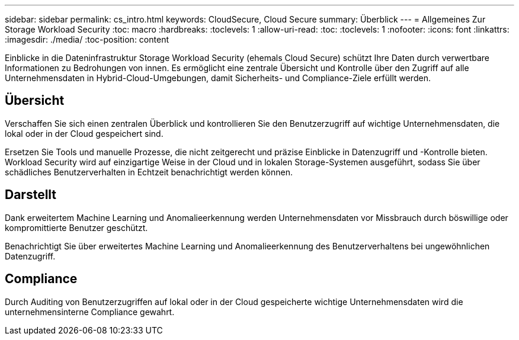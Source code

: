 ---
sidebar: sidebar 
permalink: cs_intro.html 
keywords: CloudSecure, Cloud Secure 
summary: Überblick 
---
= Allgemeines Zur Storage Workload Security
:toc: macro
:hardbreaks:
:toclevels: 1
:allow-uri-read: 
:toc: 
:toclevels: 1
:nofooter: 
:icons: font
:linkattrs: 
:imagesdir: ./media/
:toc-position: content


[role="lead"]
Einblicke in die Dateninfrastruktur Storage Workload Security (ehemals Cloud Secure) schützt Ihre Daten durch verwertbare Informationen zu Bedrohungen von innen. Es ermöglicht eine zentrale Übersicht und Kontrolle über den Zugriff auf alle Unternehmensdaten in Hybrid-Cloud-Umgebungen, damit Sicherheits- und Compliance-Ziele erfüllt werden.



== Übersicht

Verschaffen Sie sich einen zentralen Überblick und kontrollieren Sie den Benutzerzugriff auf wichtige Unternehmensdaten, die lokal oder in der Cloud gespeichert sind.

Ersetzen Sie Tools und manuelle Prozesse, die nicht zeitgerecht und präzise Einblicke in Datenzugriff und -Kontrolle bieten. Workload Security wird auf einzigartige Weise in der Cloud und in lokalen Storage-Systemen ausgeführt, sodass Sie über schädliches Benutzerverhalten in Echtzeit benachrichtigt werden können.



== Darstellt

Dank erweitertem Machine Learning und Anomalieerkennung werden Unternehmensdaten vor Missbrauch durch böswillige oder kompromittierte Benutzer geschützt.

Benachrichtigt Sie über erweitertes Machine Learning und Anomalieerkennung des Benutzerverhaltens bei ungewöhnlichen Datenzugriff.



== Compliance

Durch Auditing von Benutzerzugriffen auf lokal oder in der Cloud gespeicherte wichtige Unternehmensdaten wird die unternehmensinterne Compliance gewahrt.
